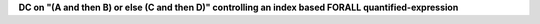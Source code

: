 **DC on "(A and then B) or else (C and then D)" controlling an index based FORALL quantified-expression**
